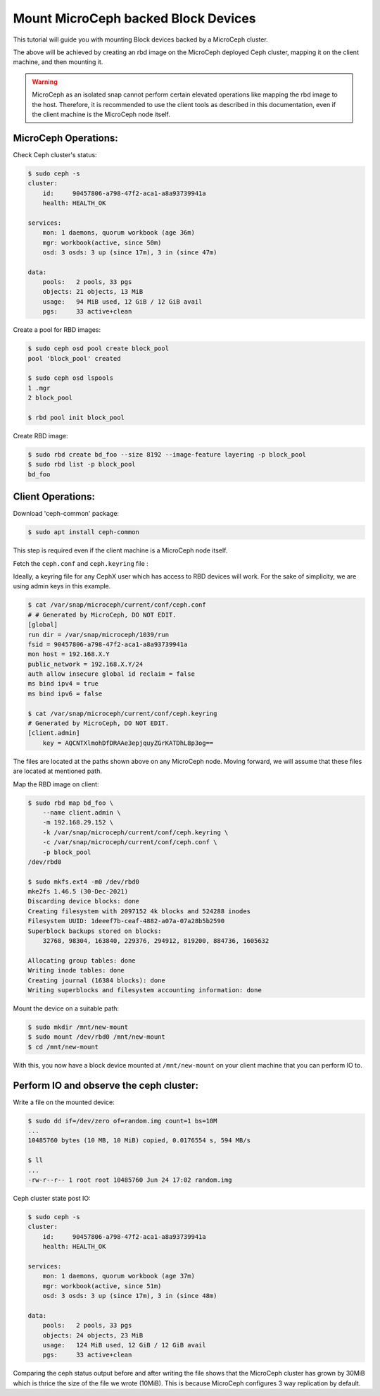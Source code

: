 ====================================
Mount MicroCeph backed Block Devices
====================================

This tutorial will guide you with mounting Block devices backed by a
MicroCeph cluster.

The above will be achieved by creating an rbd image on the MicroCeph deployed
Ceph cluster, mapping it on the client machine, and then mounting it.

.. warning::

   MicroCeph as an isolated snap cannot perform certain elevated operations
   like mapping the rbd image to the host. Therefore, it is recommended to use
   the client tools as described in this documentation, even if the client
   machine is the MicroCeph node itself.

MicroCeph Operations:
---------------------

Check Ceph cluster's status:

.. code-block:: none

    $ sudo ceph -s
    cluster:
        id:     90457806-a798-47f2-aca1-a8a93739941a
        health: HEALTH_OK
    
    services:
        mon: 1 daemons, quorum workbook (age 36m)
        mgr: workbook(active, since 50m)
        osd: 3 osds: 3 up (since 17m), 3 in (since 47m)
    
    data:
        pools:   2 pools, 33 pgs
        objects: 21 objects, 13 MiB
        usage:   94 MiB used, 12 GiB / 12 GiB avail
        pgs:     33 active+clean

Create a pool for RBD images:

.. code-block:: none

    $ sudo ceph osd pool create block_pool 
    pool 'block_pool' created

    $ sudo ceph osd lspools
    1 .mgr
    2 block_pool

    $ rbd pool init block_pool

Create RBD image:

.. code-block:: none

    $ sudo rbd create bd_foo --size 8192 --image-feature layering -p block_pool
    $ sudo rbd list -p block_pool
    bd_foo

Client Operations:
------------------

Download 'ceph-common' package:

.. code-block:: none

    $ sudo apt install ceph-common

This step is required even if the client machine is a MicroCeph node itself.

Fetch the ``ceph.conf`` and ``ceph.keyring`` file :

Ideally, a keyring file for any CephX user which has access to RBD devices will work.
For the sake of simplicity, we are using admin keys in this example.

.. code-block:: none

    $ cat /var/snap/microceph/current/conf/ceph.conf
    # # Generated by MicroCeph, DO NOT EDIT.
    [global]
    run dir = /var/snap/microceph/1039/run
    fsid = 90457806-a798-47f2-aca1-a8a93739941a
    mon host = 192.168.X.Y
    public_network = 192.168.X.Y/24
    auth allow insecure global id reclaim = false
    ms bind ipv4 = true
    ms bind ipv6 = false

    $ cat /var/snap/microceph/current/conf/ceph.keyring 
    # Generated by MicroCeph, DO NOT EDIT.
    [client.admin]
        key = AQCNTXlmohDfDRAAe3epjquyZGrKATDhL8p3og==

The files are located at the paths shown above on any MicroCeph node.
Moving forward, we will assume that these files are located at mentioned path.

Map the RBD image on client:

.. code-block:: none

    $ sudo rbd map bd_foo \
        --name client.admin \
        -m 192.168.29.152 \
        -k /var/snap/microceph/current/conf/ceph.keyring \
        -c /var/snap/microceph/current/conf/ceph.conf \
        -p block_pool
    /dev/rbd0

    $ sudo mkfs.ext4 -m0 /dev/rbd0
    mke2fs 1.46.5 (30-Dec-2021)
    Discarding device blocks: done                            
    Creating filesystem with 2097152 4k blocks and 524288 inodes
    Filesystem UUID: 1deeef7b-ceaf-4882-a07a-07a28b5b2590
    Superblock backups stored on blocks: 
        32768, 98304, 163840, 229376, 294912, 819200, 884736, 1605632

    Allocating group tables: done                            
    Writing inode tables: done                            
    Creating journal (16384 blocks): done
    Writing superblocks and filesystem accounting information: done

Mount the device on a suitable path:

.. code-block:: none

    $ sudo mkdir /mnt/new-mount
    $ sudo mount /dev/rbd0 /mnt/new-mount
    $ cd /mnt/new-mount

With this, you now have a block device mounted at ``/mnt/new-mount`` on
your client machine that you can perform IO to.

Perform IO and observe the ceph cluster:
----------------------------------------

Write a file on the mounted device:

.. code-block:: none

    $ sudo dd if=/dev/zero of=random.img count=1 bs=10M
    ...
    10485760 bytes (10 MB, 10 MiB) copied, 0.0176554 s, 594 MB/s

    $ ll
    ...
    -rw-r--r-- 1 root root 10485760 Jun 24 17:02 random.img

Ceph cluster state post IO:

.. code-block:: none

    $ sudo ceph -s
    cluster:
        id:     90457806-a798-47f2-aca1-a8a93739941a
        health: HEALTH_OK
    
    services:
        mon: 1 daemons, quorum workbook (age 37m)
        mgr: workbook(active, since 51m)
        osd: 3 osds: 3 up (since 17m), 3 in (since 48m)
    
    data:
        pools:   2 pools, 33 pgs
        objects: 24 objects, 23 MiB
        usage:   124 MiB used, 12 GiB / 12 GiB avail
        pgs:     33 active+clean

Comparing the ceph status output before and after writing the file shows that
the MicroCeph cluster has grown by 30MiB which is thrice the size of the file
we wrote (10MiB). This is because MicroCeph configures 3 way replication by default.